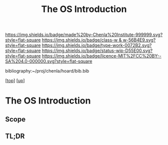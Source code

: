 #   -*- mode: org; fill-column: 60 -*-

#+TITLE: The OS Introduction
#+STARTUP: showall
#+TOC: headlines 4
#+PROPERTY: filename

[[https://img.shields.io/badge/made%20by-Chenla%20Institute-999999.svg?style=flat-square]] 
[[https://img.shields.io/badge/class-w & w-56B4E9.svg?style=flat-square]]
[[https://img.shields.io/badge/type-work-0072B2.svg?style=flat-square]]
[[https://img.shields.io/badge/status-wip-D55E00.svg?style=flat-square]]
[[https://img.shields.io/badge/licence-MIT%2FCC%20BY--SA%204.0-000000.svg?style=flat-square]]

bibliography:~/proj/chenla/hoard/bib.bib

[[[../../index.org][top]]] [[[../index.org][up]]]

* The OS Introduction
:PROPERTIES:
:CUSTOM_ID:
:Name:     /home/deerpig/proj/chenla/warp/05/36/intro.org
:Created:  2018-05-04T18:48@Prek Leap (11.642600N-104.919210W)
:ID:       b1c6c89a-3ccf-450a-a2a0-34dd8303c75f
:VER:      578706554.233788737
:GEO:      48P-491193-1287029-15
:BXID:     proj:GTC2-8370
:Class:    primer
:Type:     work
:Status:   wip
:Licence:  MIT/CC BY-SA 4.0
:END:

** Scope
** TL;DR


